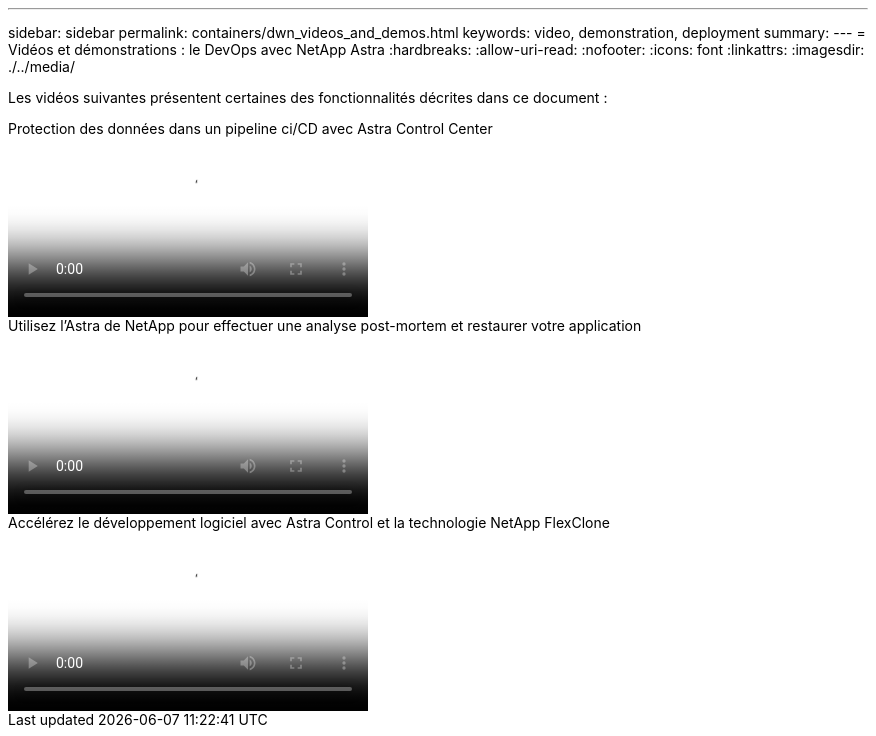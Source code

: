 ---
sidebar: sidebar 
permalink: containers/dwn_videos_and_demos.html 
keywords: video, demonstration, deployment 
summary:  
---
= Vidéos et démonstrations : le DevOps avec NetApp Astra
:hardbreaks:
:allow-uri-read: 
:nofooter: 
:icons: font
:linkattrs: 
:imagesdir: ./../media/


[role="lead"]
Les vidéos suivantes présentent certaines des fonctionnalités décrites dans ce document :

.Protection des données dans un pipeline ci/CD avec Astra Control Center
video::a6400379-52ff-4c8f-867f-b01200fa4a5e[panopto,width=360]
.Utilisez l'Astra de NetApp pour effectuer une analyse post-mortem et restaurer votre application
video::3ae8eb53-eda3-410b-99e8-b01200fa30a8[panopto,width=360]
.Accélérez le développement logiciel avec Astra Control et la technologie NetApp FlexClone
video::26b7ea00-9eda-4864-80ab-b01200fa13ac[panopto,width=360]